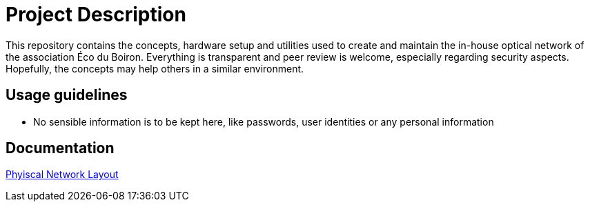 = Project Description

This repository contains the concepts, hardware setup and utilities used to create and maintain the in-house optical network of the association Éco du Boiron.
Everything is transparent and peer review is welcome, especially regarding security aspects. Hopefully, the concepts may help others in a similar environment.

== Usage guidelines

* No sensible information is to be kept here, like passwords, user identities or any personal information

== Documentation

xref:Network/Layout/physical_layout.adoc[Phyiscal Network Layout]
